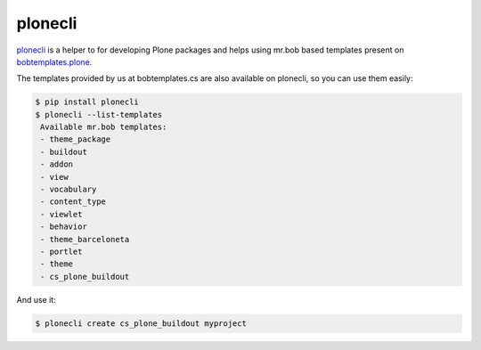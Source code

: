 plonecli
========

plonecli_ is a helper to for developing Plone packages and helps using mr.bob based templates present on `bobtemplates.plone`_.

The templates provided by us at bobtemplates.cs are also available on plonecli, so you can use them easily:

.. code-block:: shell

   $ pip install plonecli
   $ plonecli --list-templates
    Available mr.bob templates:
    - theme_package
    - buildout
    - addon
    - view
    - vocabulary
    - content_type
    - viewlet
    - behavior
    - theme_barceloneta
    - portlet
    - theme
    - cs_plone_buildout


And use it:

.. code-block:: shell

   $ plonecli create cs_plone_buildout myproject



.. _plonecli: https://pypi.org/project/plonecli/
.. _`bobtemplates.plone`: https://pypi.org/project/bobtemplates.plone/
